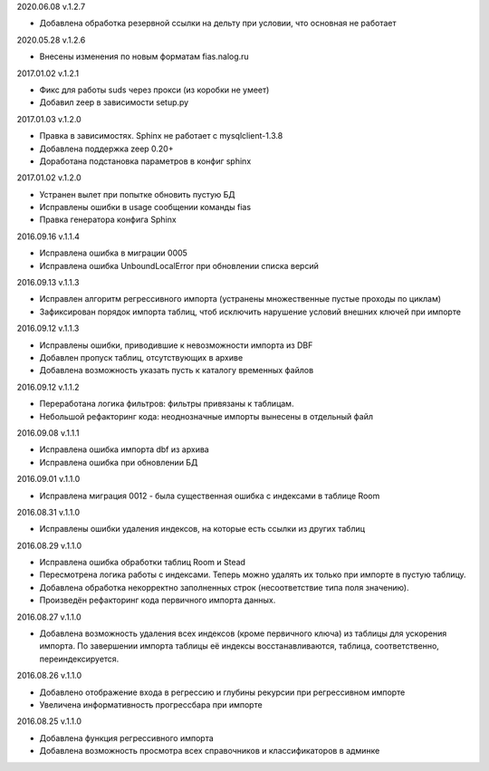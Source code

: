 2020.06.08 v.1.2.7

* Добавлена обработка резервной ссылки на дельту при условии, что основная не работает

2020.05.28 v.1.2.6

* Внесены изменения по новым форматам fias.nalog.ru

2017.01.02 v.1.2.1

* Фикс для работы suds через прокси (из коробки не умеет)
* Добавил zeep в зависимости setup.py

2017.01.03 v.1.2.0

* Правка в зависимостях. Sphinx не работает с mysqlclient-1.3.8
* Добавлена поддержка zeep 0.20+
* Доработана подстановка параметров в конфиг sphinx

2017.01.02 v.1.2.0

* Устранен вылет при попытке обновить пустую БД
* Исправлены ошибки в usage сообщении команды fias
* Правка генератора конфига Sphinx

2016.09.16 v.1.1.4

* Исправлена ошибка в миграции 0005
* Исправлена ошибка UnboundLocalError при обновлении списка версий

2016.09.13 v.1.1.3

* Исправлен алгоритм регрессивного импорта (устранены множественные пустые проходы по циклам)
* Зафиксирован порядок импорта таблиц, чтоб исключить нарушение условий внешних ключей при импорте

2016.09.12 v.1.1.3

* Исправлены ошибки, приводившие к невозможности импорта из DBF
* Добавлен пропуск таблиц, отсутствующих в архиве
* Добавлена возможность указать пусть к каталогу временных файлов

2016.09.12 v.1.1.2

* Переработана логика фильтров: фильтры привязаны к таблицам.
* Небольшой рефакторинг кода: неоднозначные импорты вынесены в отдельный файл

2016.09.08 v.1.1.1

* Исправлена ошибка импорта dbf из архива
* Исправлена ошибка при обновлении БД

2016.09.01 v.1.1.0

* Исправлена миграция 0012 - была существенная ошибка с индексами в таблице Room

2016.08.31 v.1.1.0

* Исправлены ошибки удаления индексов, на которые есть ссылки из других таблиц

2016.08.29 v.1.1.0

* Исправлена ошибка обработки таблиц Room и Stead
* Пересмотрена логика работы с индексами. Теперь можно удалять их только при импорте в пустую таблицу.
* Добавлена обработка некорректно заполненных строк (несоответствие типа поля значению).
* Произведён рефакторинг кода первичного импорта данных.

2016.08.27 v.1.1.0

* Добавлена возможность удаления всех индексов (кроме первичного ключа) из таблицы для ускорения импорта.
  По завершении импорта таблицы её индексы восстанавливаются, таблица, соответственно, переиндексируется.

2016.08.26 v.1.1.0

* Добавлено отображение входа в регрессию и глубины рекурсии при регрессивном импорте
* Увеличена информативность прогрессбара при импорте

2016.08.25 v.1.1.0

* Добавлена функция регрессивного импорта
* Добавлена возможность просмотра всех справочников и классификаторов в админке
